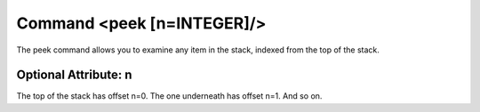 Command <peek [n=INTEGER]/>
===========================

The peek command allows you to examine any item in the stack, indexed from 
the top of the stack. 

Optional Attribute: n
---------------------

The top of the stack has offset n=0. The one underneath has offset n=1. And so
on.
